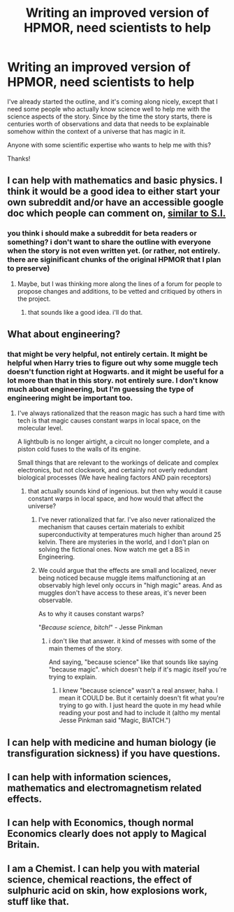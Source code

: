 #+TITLE: Writing an improved version of HPMOR, need scientists to help

* Writing an improved version of HPMOR, need scientists to help
:PROPERTIES:
:Author: Sailor_Vulcan
:Score: 6
:DateUnix: 1426522599.0
:DateShort: 2015-Mar-16
:END:
I've already started the outline, and it's coming along nicely, except that I need some people who actually know science well to help me with the science aspects of the story. Since by the time the story starts, there is centuries worth of observations and data that needs to be explainable somehow within the context of a universe that has magic in it.

Anyone with some scientific expertise who wants to help me with this?

Thanks!


** I can help with mathematics and basic physics. I think it would be a good idea to either start your own subreddit and/or have an accessible google doc which people can comment on, [[https://docs.google.com/document/d/1-BfyA18VKxT_TJhfPtvFsj-0d7DY4BS1SLoY8fNfWc4/edit][similar to S.I.]]
:PROPERTIES:
:Score: 2
:DateUnix: 1426531192.0
:DateShort: 2015-Mar-16
:END:

*** you think i should make a subreddit for beta readers or something? i don't want to share the outline with everyone when the story is not even written yet. (or rather, not entirely. there are siginificant chunks of the original HPMOR that I plan to preserve)
:PROPERTIES:
:Author: Sailor_Vulcan
:Score: 1
:DateUnix: 1426536043.0
:DateShort: 2015-Mar-16
:END:

**** Maybe, but I was thinking more along the lines of a forum for people to propose changes and additions, to be vetted and critiqued by others in the project.
:PROPERTIES:
:Score: 1
:DateUnix: 1426553075.0
:DateShort: 2015-Mar-17
:END:

***** that sounds like a good idea. i'll do that.
:PROPERTIES:
:Author: Sailor_Vulcan
:Score: 1
:DateUnix: 1426560936.0
:DateShort: 2015-Mar-17
:END:


** What about engineering?
:PROPERTIES:
:Score: 2
:DateUnix: 1426539141.0
:DateShort: 2015-Mar-17
:END:

*** that might be very helpful, not entirely certain. It might be helpful when Harry tries to figure out why some muggle tech doesn't function right at Hogwarts. and it might be useful for a lot more than that in this story. not entirely sure. I don't know much about engineering, but I'm guessing the type of engineering might be important too.
:PROPERTIES:
:Author: Sailor_Vulcan
:Score: 1
:DateUnix: 1426542616.0
:DateShort: 2015-Mar-17
:END:

**** I've always rationalized that the reason magic has such a hard time with tech is that magic causes constant warps in local space, on the molecular level.

A lightbulb is no longer airtight, a circuit no longer complete, and a piston cold fuses to the walls of its engine.

Small things that are relevant to the workings of delicate and complex electronics, but not clockwork, and certainly not overly redundant biological processes (We have healing factors AND pain receptors)
:PROPERTIES:
:Author: Draconomial
:Score: 2
:DateUnix: 1426546253.0
:DateShort: 2015-Mar-17
:END:

***** that actually sounds kind of ingenious. but then why would it cause constant warps in local space, and how would that affect the universe?
:PROPERTIES:
:Author: Sailor_Vulcan
:Score: 1
:DateUnix: 1426546754.0
:DateShort: 2015-Mar-17
:END:

****** I've never rationalized that far. I've also never rationalized the mechanism that causes certain materials to exhibit superconductivity at temperatures much higher than around 25 kelvin. There are mysteries in the world, and I don't plan on solving the fictional ones. Now watch me get a BS in Engineering.
:PROPERTIES:
:Author: Draconomial
:Score: 2
:DateUnix: 1426556085.0
:DateShort: 2015-Mar-17
:END:


****** We could argue that the effects are small and localized, never being noticed because muggle items malfunctioning at an observably high level only occurs in "high magic" areas. And as muggles don't have access to these areas, it's never been observable.

As to why it causes constant warps?

"/Because science, bitch!/" - Jesse Pinkman
:PROPERTIES:
:Author: Kishoto
:Score: 0
:DateUnix: 1426552005.0
:DateShort: 2015-Mar-17
:END:

******* i don't like that answer. it kind of messes with some of the main themes of the story.

And saying, "because science" like that sounds like saying "because magic". which doesn't help if it's magic itself you're trying to explain.
:PROPERTIES:
:Author: Sailor_Vulcan
:Score: 1
:DateUnix: 1426561103.0
:DateShort: 2015-Mar-17
:END:

******** I knew "because science" wasn't a real answer, haha. I mean it COULD be. But it certainly doesn't fit what you're trying to go with. I just heard the quote in my head while reading your post and had to include it (altho my mental Jesse Pinkman said "Magic, BIATCH.")
:PROPERTIES:
:Author: Kishoto
:Score: 0
:DateUnix: 1426567611.0
:DateShort: 2015-Mar-17
:END:


** I can help with medicine and human biology (ie transfiguration sickness) if you have questions.
:PROPERTIES:
:Author: rumblestiltsken
:Score: 2
:DateUnix: 1426573211.0
:DateShort: 2015-Mar-17
:END:


** I can help with information sciences, mathematics and electromagnetism related effects.
:PROPERTIES:
:Author: varno2
:Score: 2
:DateUnix: 1426596658.0
:DateShort: 2015-Mar-17
:END:


** I can help with Economics, though normal Economics clearly does not apply to Magical Britain.
:PROPERTIES:
:Author: Rhamni
:Score: 2
:DateUnix: 1426600832.0
:DateShort: 2015-Mar-17
:END:


** I am a Chemist. I can help you with material science, chemical reactions, the effect of sulphuric acid on skin, how explosions work, stuff like that.
:PROPERTIES:
:Author: Nepene
:Score: 2
:DateUnix: 1426607019.0
:DateShort: 2015-Mar-17
:END:
